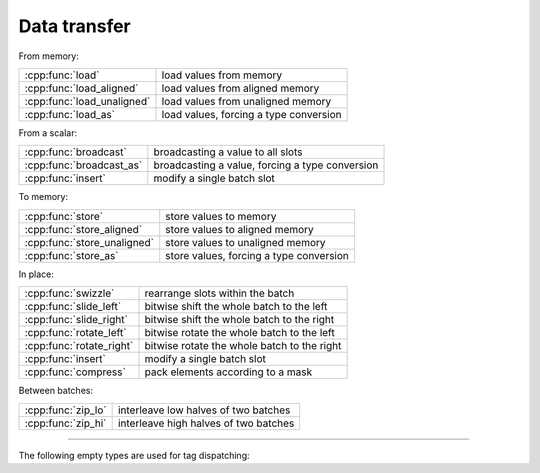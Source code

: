 .. Copyright (c) 2016, Johan Mabille, Sylvain Corlay 

   Distributed under the terms of the BSD 3-Clause License.

   The full license is in the file LICENSE, distributed with this software.

Data transfer
=============

From memory:

+---------------------------------------+----------------------------------------------------+
| :cpp:func:`load`                      | load values from memory                            |
+---------------------------------------+----------------------------------------------------+
| :cpp:func:`load_aligned`              | load values from aligned memory                    |
+---------------------------------------+----------------------------------------------------+
| :cpp:func:`load_unaligned`            | load values from unaligned memory                  |
+---------------------------------------+----------------------------------------------------+
| :cpp:func:`load_as`                   | load values, forcing a type conversion             |
+---------------------------------------+----------------------------------------------------+

From a scalar:

+---------------------------------------+----------------------------------------------------+
| :cpp:func:`broadcast`                 | broadcasting a value to all slots                  |
+---------------------------------------+----------------------------------------------------+
| :cpp:func:`broadcast_as`              | broadcasting a value, forcing a type conversion    |
+---------------------------------------+----------------------------------------------------+
| :cpp:func:`insert`                    | modify a single batch slot                         |
+---------------------------------------+----------------------------------------------------+

To memory:

+---------------------------------------+----------------------------------------------------+
| :cpp:func:`store`                     | store values to memory                             |
+---------------------------------------+----------------------------------------------------+
| :cpp:func:`store_aligned`             | store values to aligned memory                     |
+---------------------------------------+----------------------------------------------------+
| :cpp:func:`store_unaligned`           | store values to unaligned memory                   |
+---------------------------------------+----------------------------------------------------+
| :cpp:func:`store_as`                  | store values, forcing a type conversion            |
+---------------------------------------+----------------------------------------------------+

In place:

+---------------------------------------+----------------------------------------------------+
| :cpp:func:`swizzle`                   | rearrange slots within the batch                   |
+---------------------------------------+----------------------------------------------------+
| :cpp:func:`slide_left`                | bitwise shift the whole batch to the left          |
+---------------------------------------+----------------------------------------------------+
| :cpp:func:`slide_right`               | bitwise shift the whole batch to the right         |
+---------------------------------------+----------------------------------------------------+
| :cpp:func:`rotate_left`               | bitwise rotate the whole batch to the left         |
+---------------------------------------+----------------------------------------------------+
| :cpp:func:`rotate_right`              | bitwise rotate the whole batch to the right        |
+---------------------------------------+----------------------------------------------------+
| :cpp:func:`insert`                    | modify a single batch slot                         |
+---------------------------------------+----------------------------------------------------+
| :cpp:func:`compress`                  | pack elements according to a mask                  |
+---------------------------------------+----------------------------------------------------+

Between batches:

+---------------------------------------+----------------------------------------------------+
| :cpp:func:`zip_lo`                    | interleave low halves of two batches               |
+---------------------------------------+----------------------------------------------------+
| :cpp:func:`zip_hi`                    | interleave high halves of two batches              |
+---------------------------------------+----------------------------------------------------+

----

.. doxygengroup:: batch_data_transfer
   :project: xsimd
   :content-only:

The following empty types are used for tag dispatching:

.. doxygenstruct:: xsimd::aligned_mode
   :project: xsimd

.. doxygenstruct:: xsimd::unaligned_mode
   :project: xsimd
